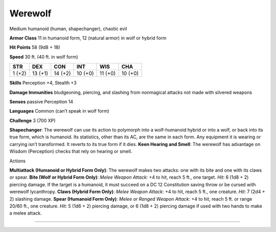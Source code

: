 Werewolf  
---------


Medium humanoid (human, shapechanger), chaotic evil

**Armor Class** 11 in humanoid form, 12 (natural armor) in wolf or
hybrid form

**Hit Points** 58 (9d8 + 18)

**Speed** 30 ft. (40 ft. in wolf form)

+----------+-----------+-----------+-----------+-----------+-----------+
| STR      | DEX       | CON       | INT       | WIS       | CHA       |
+==========+===========+===========+===========+===========+===========+
| 1 (+2)   | 13 (+1)   | 14 (+2)   | 10 (+0)   | 11 (+0)   | 10 (+0)   |
+----------+-----------+-----------+-----------+-----------+-----------+

**Skills** Perception +4, Stealth +3

**Damage Immunities** bludgeoning, piercing, and slashing from
nonmagical attacks not made with silvered weapons

**Senses** passive Perception 14

**Languages** Common (can’t speak in wolf form)

**Challenge** 3 (700 XP)

**Shapechanger**: The werewolf can use its action to polymorph into a
wolf-humanoid hybrid or into a wolf, or back into its true form, which
is humanoid. Its statistics, other than its AC, are the same in each
form. Any equipment it is wearing or carrying isn’t transformed. It
reverts to its true form if it dies. **Keen Hearing and Smell**: The
werewolf has advantage on Wisdom (Perception) checks that rely on
hearing or smell.

Actions

**Multiattack (Humanoid or Hybrid Form Only)**: The werewolf makes two
attacks: one with its bite and one with its claws or spear. **Bite (Wolf
or Hybrid Form Only)**: *Melee Weapon Attack*: +4 to hit, reach 5 ft.,
one target. *Hit*: 6 (1d8 + 2) piercing damage. If the target is a
humanoid, it must succeed on a DC 12 Constitution saving throw or be
cursed with werewolf lycanthropy. **Claws (Hybrid Form Only)**: *Melee
Weapon Attack*: +4 to hit, reach 5 ft., one creature. *Hit*: 7 (2d4 + 2)
slashing damage. **Spear (Humanoid Form Only)**: *Melee or Ranged Weapon
Attack*: +4 to hit, reach 5 ft. or range 20/60 ft., one creature. *Hit*:
5 (1d6 + 2) piercing damage, or 6 (1d8 + 2) piercing damage if used with
two hands to make a melee attack.

--------------
